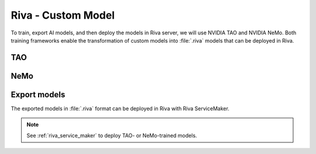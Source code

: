 .. _riva_custom_model_intro:

Riva - Custom Model
===================

To train, export AI models, and then deploy the models in Riva server, we will use NVIDIA TAO and NVIDIA NeMo. Both training frameworks enable the transformation of custom models into :file:`.riva` models that can be deployed in Riva.

TAO
---

.. image:: assets/tao_export_riva.png
    :width: 800px
    :alt: export Riva model

NeMo
----

.. image:: assets/nemo_to_riva.png
    :width: 800px
    :alt: nemo to riva


Export models
-------------
The exported models in :file:`.riva` format can be deployed in Riva with Riva ServiceMaker.

.. note::

    See :ref:`riva_service_maker` to deploy TAO- or NeMo-trained models.

.. seealso::

    * `NeMo guide <https://docs.nvidia.com/deeplearning/nemo/user-guide/docs/en/v1.2.0/starthere/intro.html>`_

    * `NeMo Tutorials <https://docs.nvidia.com/deeplearning/nemo/user-guide/docs/en/main/starthere/tutorials.html>`_
